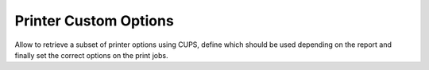Printer Custom Options
======================

Allow to retrieve a subset of printer options using CUPS, define which should
be used depending on the report and finally set the correct options on the print jobs.
